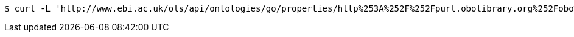 [source,bash]
----
$ curl -L 'http://www.ebi.ac.uk/ols/api/ontologies/go/properties/http%253A%252F%252Fpurl.obolibrary.org%252Fobo%252FBFO_0000050' -i -H 'Accept: application/json'
----